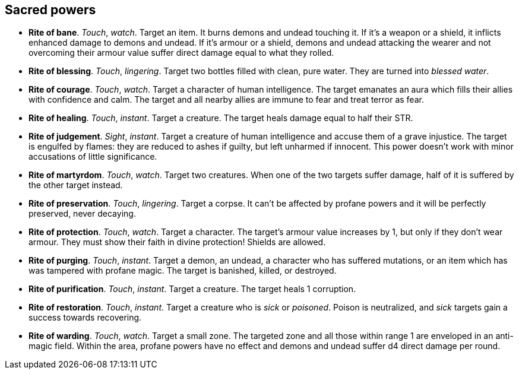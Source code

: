 == Sacred powers

* *Rite of bane*.
_Touch_, _watch_.
Target an item. It burns demons and undead touching it. If it's a weapon or a shield, it inflicts enhanced damage to demons and undead. If it's armour or a shield, demons and undead attacking the wearer and not overcoming their armour value suffer direct damage equal to what they rolled.


* *Rite of blessing*.
_Touch_, _lingering_.
Target two bottles filled with clean, pure water. They are turned into _blessed water_.


* *Rite of courage*.
_Touch_, _watch_.
Target a character of human intelligence. The target emanates an aura which fills their allies with confidence and calm. The target and all nearby allies are immune to fear and treat terror as fear.


* *Rite of healing*.
_Touch_, _instant_.
Target a creature. The target heals damage equal to half their STR.


* *Rite of judgement*.
_Sight_, _instant_.
Target a creature of human intelligence and accuse them of a grave injustice. The target is engulfed by flames: they are reduced to ashes if guilty, but left unharmed if innocent. This power doesn't work with minor accusations of little significance.


* *Rite of martyrdom*.
_Touch_, _watch_.
Target two creatures. When one of the two targets suffer damage, half of it is suffered by the other target instead.


* *Rite of preservation*.
_Touch_, _lingering_.
Target a corpse. It can't be affected by profane powers and it will be perfectly preserved, never decaying.


* *Rite of protection*.
_Touch_, _watch_.
Target a character. The target's armour value increases by 1, but only if they don't wear armour. They must show their faith in divine protection! Shields are allowed.


* *Rite of purging*.
_Touch_, _instant_.
Target a demon, an undead, a character who has suffered mutations, or an item which has was tampered with profane magic. The target is banished, killed, or destroyed.


* *Rite of purification*.
_Touch_, _instant_.
Target a creature. The target heals 1 corruption.


* *Rite of restoration*.
_Touch_, _instant_.
Target a creature who is _sick_ or _poisoned_. Poison is neutralized, and _sick_ targets gain a success towards recovering.


* *Rite of warding*.
_Touch_, _watch_.
Target a small zone. The targeted zone and all those within range 1 are enveloped in an anti-magic field. Within the area, profane powers have no effect and demons and undead suffer d4 direct damage per round.


